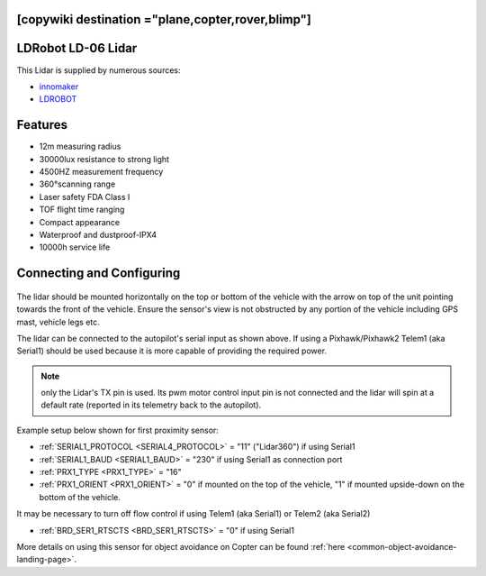 .. _common-ld06:

[copywiki destination ="plane,copter,rover,blimp"]
===================
LDRobot LD-06 Lidar
===================

This Lidar is supplied by numerous sources:

- `innomaker <https://www.inno-maker.com/product/lidar-ld06/>`__
- `LDROBOT <https://www.ldrobot.com/SensorIndex>`__

.. image:: ../../../images/ld-06.jpg
       :width: 480px

Features
========
- 12m measuring radius
- 30000lux resistance to strong light
- 4500HZ measurement frequency
- 360°scanning range
- Laser safety FDA Class I
- TOF flight time ranging
- Compact appearance
- Waterproof and dustproof-IPX4
- 10000h service life

Connecting and Configuring
==========================

   .. image:: ../../../images/ld06-wiring.jpg
       :target: ../_images/ld06-wiring.jpg
       :width: 600px

The lidar should be mounted horizontally on the top or bottom of the vehicle with the arrow on top of the unit pointing towards the front of the vehicle.
Ensure the sensor's view is not obstructed by any portion of the vehicle including GPS mast, vehicle legs etc.

The lidar can be connected to the autopilot's serial input as shown above.
If using a Pixhawk/Pixhawk2 Telem1 (aka Serial1) should be used because it is more capable of providing the required power.

.. note:: only the Lidar's TX pin is used. Its pwm motor control input pin is not connected and the lidar will spin at a default rate (reported in its telemetry back to the autopilot).

Example setup below shown for first proximity sensor:

- :ref:`SERIAL1_PROTOCOL <SERIAL4_PROTOCOL>` = "11" ("Lidar360") if using Serial1
- :ref:`SERIAL1_BAUD <SERIAL1_BAUD>` =  "230" if using Serial1 as connection port
- :ref:`PRX1_TYPE <PRX1_TYPE>` = "16"
- :ref:`PRX1_ORIENT <PRX1_ORIENT>` = "0" if mounted on the top of the vehicle, "1" if mounted upside-down on the bottom of the vehicle.

It may be necessary to turn off flow control if using Telem1 (aka Serial1) or Telem2 (aka Serial2)

- :ref:`BRD_SER1_RTSCTS <BRD_SER1_RTSCTS>` =  "0" if using Serial1

More details on using this sensor for object avoidance on Copter can be found :ref:`here <common-object-avoidance-landing-page>`.


